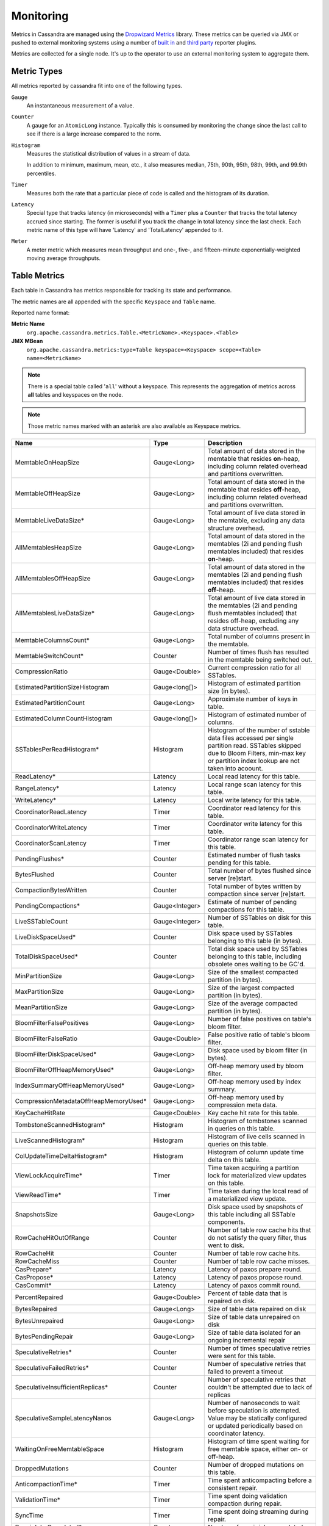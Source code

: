 .. Licensed to the Apache Software Foundation (ASF) under one
.. or more contributor license agreements.  See the NOTICE file
.. distributed with this work for additional information
.. regarding copyright ownership.  The ASF licenses this file
.. to you under the Apache License, Version 2.0 (the
.. "License"); you may not use this file except in compliance
.. with the License.  You may obtain a copy of the License at
..
..     http://www.apache.org/licenses/LICENSE-2.0
..
.. Unless required by applicable law or agreed to in writing, software
.. distributed under the License is distributed on an "AS IS" BASIS,
.. WITHOUT WARRANTIES OR CONDITIONS OF ANY KIND, either express or implied.
.. See the License for the specific language governing permissions and
.. limitations under the License.

.. highlight:: none

.. _monitoring-metrics:

Monitoring
----------

Metrics in Cassandra are managed using the `Dropwizard Metrics <http://metrics.dropwizard.io>`__ library. These metrics
can be queried via JMX or pushed to external monitoring systems using a number of `built in
<http://metrics.dropwizard.io/3.1.0/getting-started/#other-reporting>`__ and `third party
<http://metrics.dropwizard.io/3.1.0/manual/third-party/>`__ reporter plugins.

Metrics are collected for a single node. It's up to the operator to use an external monitoring system to aggregate them.

Metric Types
^^^^^^^^^^^^
All metrics reported by cassandra fit into one of the following types.

``Gauge``
    An instantaneous measurement of a value.

``Counter``
    A gauge for an ``AtomicLong`` instance. Typically this is consumed by monitoring the change since the last call to
    see if there is a large increase compared to the norm.

``Histogram``
    Measures the statistical distribution of values in a stream of data.

    In addition to minimum, maximum, mean, etc., it also measures median, 75th, 90th, 95th, 98th, 99th, and 99.9th
    percentiles.

``Timer``
    Measures both the rate that a particular piece of code is called and the histogram of its duration.

``Latency``
    Special type that tracks latency (in microseconds) with a ``Timer`` plus a ``Counter`` that tracks the total latency
    accrued since starting. The former is useful if you track the change in total latency since the last check. Each
    metric name of this type will have 'Latency' and 'TotalLatency' appended to it.

``Meter``
    A meter metric which measures mean throughput and one-, five-, and fifteen-minute exponentially-weighted moving
    average throughputs.

.. _table-metrics:

Table Metrics
^^^^^^^^^^^^^

Each table in Cassandra has metrics responsible for tracking its state and performance.

The metric names are all appended with the specific ``Keyspace`` and ``Table`` name.

Reported name format:

**Metric Name**
    ``org.apache.cassandra.metrics.Table.<MetricName>.<Keyspace>.<Table>``

**JMX MBean**
    ``org.apache.cassandra.metrics:type=Table keyspace=<Keyspace> scope=<Table> name=<MetricName>``

.. NOTE::
    There is a special table called '``all``' without a keyspace. This represents the aggregation of metrics across
    **all** tables and keyspaces on the node.

.. NOTE::
    Those metric names marked with an asterisk are also available as Keyspace metrics.


======================================= ============== ===========
Name                                    Type           Description
======================================= ============== ===========
MemtableOnHeapSize                      Gauge<Long>    Total amount of data stored in the memtable that resides **on**-heap, including column related overhead and partitions overwritten.
MemtableOffHeapSize                     Gauge<Long>    Total amount of data stored in the memtable that resides **off**-heap, including column related overhead and partitions overwritten.
MemtableLiveDataSize*                   Gauge<Long>    Total amount of live data stored in the memtable, excluding any data structure overhead.
AllMemtablesHeapSize                    Gauge<Long>    Total amount of data stored in the memtables (2i and pending flush memtables included) that resides **on**-heap.
AllMemtablesOffHeapSize                 Gauge<Long>    Total amount of data stored in the memtables (2i and pending flush memtables included) that resides **off**-heap.
AllMemtablesLiveDataSize*               Gauge<Long>    Total amount of live data stored in the memtables (2i and pending flush memtables included) that resides off-heap, excluding any data structure overhead.
MemtableColumnsCount*                   Gauge<Long>    Total number of columns present in the memtable.
MemtableSwitchCount*                    Counter        Number of times flush has resulted in the memtable being switched out.
CompressionRatio                        Gauge<Double>  Current compression ratio for all SSTables.
EstimatedPartitionSizeHistogram         Gauge<long[]>  Histogram of estimated partition size (in bytes).
EstimatedPartitionCount                 Gauge<Long>    Approximate number of keys in table.
EstimatedColumnCountHistogram           Gauge<long[]>  Histogram of estimated number of columns.
SSTablesPerReadHistogram*               Histogram      Histogram of the number of sstable data files accessed per single partition read. SSTables skipped due to Bloom Filters, min-max key or partition index lookup are not taken into acoount.
ReadLatency*                            Latency        Local read latency for this table.
RangeLatency*                           Latency        Local range scan latency for this table.
WriteLatency*                           Latency        Local write latency for this table.
CoordinatorReadLatency                  Timer          Coordinator read latency for this table.
CoordinatorWriteLatency                 Timer          Coordinator write latency for this table.
CoordinatorScanLatency                  Timer          Coordinator range scan latency for this table.
PendingFlushes*                         Counter        Estimated number of flush tasks pending for this table.
BytesFlushed                            Counter        Total number of bytes flushed since server [re]start.
CompactionBytesWritten                  Counter        Total number of bytes written by compaction since server [re]start.
PendingCompactions*                     Gauge<Integer> Estimate of number of pending compactions for this table.
LiveSSTableCount                        Gauge<Integer> Number of SSTables on disk for this table.
LiveDiskSpaceUsed*                      Counter        Disk space used by SSTables belonging to this table (in bytes).
TotalDiskSpaceUsed*                     Counter        Total disk space used by SSTables belonging to this table, including obsolete ones waiting to be GC'd.
MinPartitionSize                        Gauge<Long>    Size of the smallest compacted partition (in bytes).
MaxPartitionSize                        Gauge<Long>    Size of the largest compacted partition (in bytes).
MeanPartitionSize                       Gauge<Long>    Size of the average compacted partition (in bytes).
BloomFilterFalsePositives               Gauge<Long>    Number of false positives on table's bloom filter.
BloomFilterFalseRatio                   Gauge<Double>  False positive ratio of table's bloom filter.
BloomFilterDiskSpaceUsed*               Gauge<Long>    Disk space used by bloom filter (in bytes).
BloomFilterOffHeapMemoryUsed*           Gauge<Long>    Off-heap memory used by bloom filter.
IndexSummaryOffHeapMemoryUsed*          Gauge<Long>    Off-heap memory used by index summary.
CompressionMetadataOffHeapMemoryUsed*   Gauge<Long>    Off-heap memory used by compression meta data.
KeyCacheHitRate                         Gauge<Double>  Key cache hit rate for this table.
TombstoneScannedHistogram*              Histogram      Histogram of tombstones scanned in queries on this table.
LiveScannedHistogram*                   Histogram      Histogram of live cells scanned in queries on this table.
ColUpdateTimeDeltaHistogram*            Histogram      Histogram of column update time delta on this table.
ViewLockAcquireTime*                    Timer          Time taken acquiring a partition lock for materialized view updates on this table.
ViewReadTime*                           Timer          Time taken during the local read of a materialized view update.
SnapshotsSize                           Gauge<Long>    Disk space used by snapshots of this table including all SSTable components.
RowCacheHitOutOfRange                   Counter        Number of table row cache hits that do not satisfy the query filter, thus went to disk.
RowCacheHit                             Counter        Number of table row cache hits.
RowCacheMiss                            Counter        Number of table row cache misses.
CasPrepare*                             Latency        Latency of paxos prepare round.
CasPropose*                             Latency        Latency of paxos propose round.
CasCommit*                              Latency        Latency of paxos commit round.
PercentRepaired                         Gauge<Double>  Percent of table data that is repaired on disk.
BytesRepaired                           Gauge<Long>    Size of table data repaired on disk
BytesUnrepaired                         Gauge<Long>    Size of table data unrepaired on disk
BytesPendingRepair                      Gauge<Long>    Size of table data isolated for an ongoing incremental repair
SpeculativeRetries*                     Counter        Number of times speculative retries were sent for this table.
SpeculativeFailedRetries*               Counter        Number of speculative retries that failed to prevent a timeout
SpeculativeInsufficientReplicas*        Counter        Number of speculative retries that couldn't be attempted due to lack of replicas
SpeculativeSampleLatencyNanos           Gauge<Long>    Number of nanoseconds to wait before speculation is attempted. Value may be statically configured or updated periodically based on coordinator latency.
WaitingOnFreeMemtableSpace              Histogram      Histogram of time spent waiting for free memtable space, either on- or off-heap.
DroppedMutations                        Counter        Number of dropped mutations on this table.
AnticompactionTime*                     Timer          Time spent anticompacting before a consistent repair.
ValidationTime*                         Timer          Time spent doing validation compaction during repair.
SyncTime                                Timer          Time spent doing streaming during repair.
RepairJobsCompleted*                    Counter        Number of repair jobs completed.
RepairJobsStarted*                      Counter        Number of repair jobs started.
BytesValidated*                         Histogram      Histogram over the amount of bytes read during validation.
PartitionsValidated*                    Histogram      Histogram over the number of partitions read during validation.
BytesAnticompacted                      Counter        How many bytes we anticompacted.
BytesMutatedAnticompaction              Counter        How many bytes we avoided anticompacting because the sstable was fully contained in the repaired range.
MutatedAnticompactionGauge              Gauge<Double>  Ratio of bytes mutated vs total bytes repaired.
RepairedDataTrackingOverreadRows        Histogram      Tracks the amount overreading of repaired data replicas perform in order to produce digests at query time.
RepairedDataTrackingOverreadTime        Histogram      Tracks the amount overreading time of repaired data replicas perform in order to produce digests at query time.
RepairedDataInconsistenciesConfirmed*   Meter          Incremented where an inconsistency is detected and there are no pending repair sessions affecting the data being read, indicating a genuine mismatch between replicas' repaired data sets.
RepairedDataInconsistenciesUnconfirmed* Meter          Incremented where an inconsistency is detected, but there are pending & uncommitted repair sessions in play on at least one replica.
RecentBloomFilterFalsePositives         Gauge<Long>    Number of false positives in bloom filter from last read.
RecentBloomFilterFalseRatio             Gauge<Long>    False positive ratio of bloom filter from last read.
AdditionalWrites*                       Counter        Number of writes to a transient replica to satisfy quorum.
AdditionalWriteLatencyNanos             Guage<Long>    Latency in nanoseconds of writes to a transient replica to satisfy quorum.
OldVersionSSTableCount                  Guage<Integer> Number of SSTables with old version on disk for this CF.
ShortReadProtectionRequests             Meter          Number of short read protection requests.
TombstoneFailures                       Counter        Number of tombstone read failures.
TomstoneWarnings                        Counter        Number of tombstone read warnings.
UnleveledSSTables                       Gauge<Integer> Number of unlevelled SS tables.
======================================= ============== ===========

Keyspace Metrics
^^^^^^^^^^^^^^^^
Each keyspace in Cassandra has metrics responsible for tracking its state and performance.

Most of these metrics are the same as the ``Table Metrics`` above (as denoted by an asterisk in the table), only they are aggregated at the Keyspace level. The keyspace specific metrics are specified in the table below.

Reported name format:

**Metric Name**
    ``org.apache.cassandra.metrics.keyspace.<MetricName>.<Keyspace>``

**JMX MBean**
    ``org.apache.cassandra.metrics:type=Keyspace scope=<Keyspace> name=<MetricName>``


======================================= ============== ===========
Name                                    Type           Description
======================================= ============== ===========
MemtableOnHeapDataSize                  Gauge<Long>    Total amount of data stored in the memtable that resides **on**-heap, including column related overhead and partitions overwritten.
MemtableOffHeapDataSize                 Gauge<Long>    Total amount of data stored in the memtable that resides **off**-heap, including column related overhead and partitions overwritten.
AllMemtablesOnHeapDataSize              Gauge<Long>    Total amount of data stored in the memtables (2i and pending flush memtables included) that resides **on**-heap.
AllMemtablesOffHeapDataSize             Gauge<Long>    Total amount of data stored in the memtables (2i and pending flush memtables included) that resides **off**-heap.
WriteFailedIdeaCL                       Counter        Number of writes that failed to achieve the configured ideal consistency level or 0 if none is configured
IdealCLWriteLatency                     Latency        Coordinator latency of writes at the configured ideal consistency level. No values are recorded if ideal consistency level is not configured
RepairTime                              Timer          Total time spent as repair coordinator.
RepairPrepareTime                       Timer          Total time spent preparing for repair.
RepairSyncTime                          Timer          Time spent doing streaming during repair.
RepairedOverreadRows                    Histogram      Tracks the amount overreading of repaired data replicas perform in order to produce digests at query time.
RepairedOverreadTime                    Timer          Tracks the amount overreading time of repaired data replicas perform in order to produce digests at query time.
======================================= ============== ===========

ThreadPool Metrics
^^^^^^^^^^^^^^^^^^

Cassandra splits work of a particular type into its own thread pool.  This provides back-pressure and asynchrony for
requests on a node.  It's important to monitor the state of these thread pools since they can tell you how saturated a
node is.

The metric names are all appended with the specific ``ThreadPool`` name.  The thread pools are also categorized under a
specific type.

Reported name format:

**Metric Name**
    ``org.apache.cassandra.metrics.ThreadPools.<MetricName>.<Path>.<ThreadPoolName>``

**JMX MBean**
    ``org.apache.cassandra.metrics:type=ThreadPools path=<Path> scope=<ThreadPoolName> name=<MetricName>``

===================== ============== ===========
Name                  Type           Description
===================== ============== ===========
ActiveTasks           Gauge<Integer> Number of tasks being actively worked on by this pool.
PendingTasks          Gauge<Integer> Number of queued tasks queued up on this pool.
CompletedTasks        Counter        Number of tasks completed.
TotalBlockedTasks     Counter        Number of tasks that were blocked due to queue saturation.
CurrentlyBlockedTask  Counter        Number of tasks that are currently blocked due to queue saturation but on retry will become unblocked.
MaxPoolSize           Gauge<Integer> The maximum number of threads in this pool.
MaxTasksQueued        Gauge<Integer> The maximum number of tasks queued before a task get blocked.
===================== ============== ===========

The following thread pools can be monitored.

============================ ============== ===========
Name                         Type           Description
============================ ============== ===========
Native-Transport-Requests    transport      Handles client CQL requests
CounterMutationStage         request        Responsible for counter writes
ViewMutationStage            request        Responsible for materialized view writes
MutationStage                request        Responsible for all other writes
ReadRepairStage              request        ReadRepair happens on this thread pool
ReadStage                    request        Local reads run on this thread pool
RequestResponseStage         request        Coordinator requests to the cluster run on this thread pool
AntiEntropyStage             internal       Builds merkle tree for repairs
CacheCleanupExecutor         internal       Cache maintenance performed on this thread pool
CompactionExecutor           internal       Compactions are run on these threads
GossipStage                  internal       Handles gossip requests
HintsDispatcher              internal       Performs hinted handoff
InternalResponseStage        internal       Responsible for intra-cluster callbacks
MemtableFlushWriter          internal       Writes memtables to disk
MemtablePostFlush            internal       Cleans up commit log after memtable is written to disk
MemtableReclaimMemory        internal       Memtable recycling
MigrationStage               internal       Runs schema migrations
MiscStage                    internal       Misceleneous tasks run here
PendingRangeCalculator       internal       Calculates token range
PerDiskMemtableFlushWriter_0 internal       Responsible for writing a spec (there is one of these per disk 0-N)
Sampler                      internal       Responsible for re-sampling the index summaries of SStables
SecondaryIndexManagement     internal       Performs updates to secondary indexes
ValidationExecutor           internal       Performs validation compaction or scrubbing
ViewBuildExecutor            internal       Performs materialized views initial build
============================ ============== ===========

.. |nbsp| unicode:: 0xA0 .. nonbreaking space

Client Request Metrics
^^^^^^^^^^^^^^^^^^^^^^

Client requests have their own set of metrics that encapsulate the work happening at coordinator level.

Different types of client requests are broken down by ``RequestType``.

Reported name format:

**Metric Name**
    ``org.apache.cassandra.metrics.ClientRequest.<MetricName>.<RequestType>``

**JMX MBean**
    ``org.apache.cassandra.metrics:type=ClientRequest scope=<RequestType> name=<MetricName>``


:RequestType: CASRead
:Description: Metrics related to transactional read requests.
:Metrics:
    ===================== ============== =============================================================
    Name                  Type           Description
    ===================== ============== =============================================================
    Timeouts              Counter        Number of timeouts encountered.
    Failures              Counter        Number of transaction failures encountered.
    |nbsp|                Latency        Transaction read latency.
    Unavailables          Counter        Number of unavailable exceptions encountered.
    UnfinishedCommit      Counter        Number of transactions that were committed on read.
    ConditionNotMet       Counter        Number of transaction preconditions did not match current values.
    ContentionHistogram   Histogram      How many contended reads were encountered
    UnknownResult         Meter
    ===================== ============== =============================================================

:RequestType: CASWrite
:Description: Metrics related to transactional write requests.
:Metrics:
    ===================== ============== =============================================================
    Name                  Type           Description
    ===================== ============== =============================================================
    Timeouts              Counter        Number of timeouts encountered.
    Failures              Counter        Number of transaction failures encountered.
    |nbsp|                Latency        Transaction write latency.
    Unavailables          Counter        Number of unavailable exceptions encountered.
    UnfinishedCommit      Counter        Number of transactions that were committed on write.
    ConditionNotMet       Counter        Number of transaction preconditions did not match current values.
    ContentionHistogram   Histogram      How many contended writes were encountered
    MutationSizeHistogram Histogram      Total size in bytes of the requests mutations.
    UnknownResult         Meter
    ===================== ============== =============================================================


:RequestType: Read
:Description: Metrics related to standard read requests. This scope is further suffixed by the various consistency levels (e.g. ANY, ONE, LOCAL_QUORUM, etc.).
:Metrics:
    ===================== ============== =============================================================
    Name                  Type           Description
    ===================== ============== =============================================================
    Timeouts              Counter        Number of timeouts encountered.
    Failures              Counter        Number of read failures encountered.
    |nbsp|                Latency        Read latency.
    Unavailables          Counter        Number of unavailable exceptions encountered.
    ===================== ============== =============================================================

:RequestType: RangeSlice
:Description: Metrics related to token range read requests.
:Metrics:
    ===================== ============== =============================================================
    Name                  Type           Description
    ===================== ============== =============================================================
    Timeouts              Counter        Number of timeouts encountered.
    Failures              Counter        Number of range query failures encountered.
    |nbsp|                Latency        Range query latency.
    Unavailables          Counter        Number of unavailable exceptions encountered.
    ===================== ============== =============================================================

:RequestType: Write
:Description: Metrics related to regular write requests. This scope is further suffixed by the various consistency levels (e.g. ANY, ONE, LOCAL_QUORUM, etc.).
:Metrics:
    ===================== ============== =============================================================
    Name                  Type           Description
    ===================== ============== =============================================================
    Timeouts              Counter        Number of timeouts encountered.
    Failures              Counter        Number of write failures encountered.
    |nbsp|                Latency        Write latency.
    Unavailables          Counter        Number of unavailable exceptions encountered.
    MutationSizeHistogram Histogram      Total size in bytes of the requests mutations.
    ===================== ============== =============================================================


:RequestType: ViewWrite
:Description: Metrics related to materialized view write wrtes.
:Metrics:
    ===================== ============== =============================================================
    |nbsp|                Latency        Write latency.
    Timeouts              Counter        Number of timeouts encountered.
    Failures              Counter        Number of transaction failures encountered.
    Unavailables          Counter        Number of unavailable exceptions encountered.
    ViewReplicasAttempted Counter        Total number of attempted view replica writes.
    ViewReplicasSuccess   Counter        Total number of succeded view replica writes.
    ViewPendingMutations  Gauge<Long>    ViewReplicasAttempted - ViewReplicasSuccess.
    ViewWriteLatency      Timer          Time between when mutation is applied to base table and when CL.ONE is achieved on view.
    ===================== ============== =============================================================

Cache Metrics
^^^^^^^^^^^^^

Cassandra caches have metrics to track the effectivness of the caches. Though the ``Table Metrics`` might be more useful.

Reported name format:

**Metric Name**
    ``org.apache.cassandra.metrics.Cache.<MetricName>.<CacheName>``

**JMX MBean**
    ``org.apache.cassandra.metrics:type=Cache scope=<CacheName> name=<MetricName>``

========================== ============== ===========
Name                       Type           Description
========================== ============== ===========
Capacity                   Gauge<Long>    Cache capacity in bytes.
Entries                    Gauge<Integer> Total number of cache entries.
FifteenMinuteCacheHitRate  Gauge<Double>  15m cache hit rate.
FiveMinuteCacheHitRate     Gauge<Double>  5m cache hit rate.
OneMinuteCacheHitRate      Gauge<Double>  1m cache hit rate.
HitRate                    Gauge<Double>  All time cache hit rate.
Hits                       Meter          Total number of cache hits.
Misses                     Meter          Total number of cache misses.
MissLatency                Timer          Latency of misses.
Requests                   Gauge<Long>    Total number of cache requests.
Size                       Gauge<Long>    Total size of occupied cache, in bytes.
========================== ============== ===========

The following caches are covered:

============================ ===========
Name                         Description
============================ ===========
CounterCache                 Keeps hot counters in memory for performance.
ChunkCache                   In process uncompressed page cache.
KeyCache                     Cache for partition to sstable offsets.
RowCache                     Cache for rows kept in memory.
============================ ===========

.. NOTE::
    Misses and MissLatency are only defined for the ChunkCache

CQL Metrics
^^^^^^^^^^^

Metrics specific to CQL prepared statement caching.

Reported name format:

**Metric Name**
    ``org.apache.cassandra.metrics.CQL.<MetricName>``

**JMX MBean**
    ``org.apache.cassandra.metrics:type=CQL name=<MetricName>``

========================== ============== ===========
Name                       Type           Description
========================== ============== ===========
PreparedStatementsCount    Gauge<Integer> Number of cached prepared statements.
PreparedStatementsEvicted  Counter        Number of prepared statements evicted from the prepared statement cache
PreparedStatementsExecuted Counter        Number of prepared statements executed.
RegularStatementsExecuted  Counter        Number of **non** prepared statements executed.
PreparedStatementsRatio    Gauge<Double>  Percentage of statements that are prepared vs unprepared.
========================== ============== ===========

.. _dropped-metrics:

DroppedMessage Metrics
^^^^^^^^^^^^^^^^^^^^^^

Metrics specific to tracking dropped messages for different types of requests.
Dropped writes are stored and retried by ``Hinted Handoff``

Reported name format:

**Metric Name**
    ``org.apache.cassandra.metrics.DroppedMessage.<MetricName>.<Type>``

**JMX MBean**
    ``org.apache.cassandra.metrics:type=DroppedMessage scope=<Type> name=<MetricName>``

========================== ============== ===========
Name                       Type           Description
========================== ============== ===========
CrossNodeDroppedLatency    Timer          The dropped latency across nodes.
InternalDroppedLatency     Timer          The dropped latency within node.
Dropped                    Meter          Number of dropped messages.
========================== ============== ===========

The different types of messages tracked are:

============================ ===========
Name                         Description
============================ ===========
BATCH_STORE                  Batchlog write
BATCH_REMOVE                 Batchlog cleanup (after succesfully applied)
COUNTER_MUTATION             Counter writes
HINT                         Hint replay
MUTATION                     Regular writes
READ                         Regular reads
READ_REPAIR                  Read repair
PAGED_SLICE                  Paged read
RANGE_SLICE                  Token range read
REQUEST_RESPONSE             RPC Callbacks
_TRACE                       Tracing writes
============================ ===========

Streaming Metrics
^^^^^^^^^^^^^^^^^

Metrics reported during ``Streaming`` operations, such as repair, bootstrap, rebuild.

These metrics are specific to a peer endpoint, with the source node being the node you are pulling the metrics from.

Reported name format:

**Metric Name**
    ``org.apache.cassandra.metrics.Streaming.<MetricName>.<PeerIP>``

**JMX MBean**
    ``org.apache.cassandra.metrics:type=Streaming scope=<PeerIP> name=<MetricName>``

========================== ============== ===========
Name                       Type           Description
========================== ============== ===========
IncomingBytes              Counter        Number of bytes streamed to this node from the peer.
OutgoingBytes              Counter        Number of bytes streamed to the peer endpoint from this node.
========================== ============== ===========


Compaction Metrics
^^^^^^^^^^^^^^^^^^

Metrics specific to ``Compaction`` work.

Reported name format:

**Metric Name**
    ``org.apache.cassandra.metrics.Compaction.<MetricName>``

**JMX MBean**
    ``org.apache.cassandra.metrics:type=Compaction name=<MetricName>``

================================== ======================================== ===============================================
Name                               Type                                     Description
================================== ======================================== ===============================================
BytesCompacted                     Counter                                  Total number of bytes compacted since server [re]start.
PendingTasks                       Gauge<Integer>                           Estimated number of compactions remaining to perform.
CompletedTasks                     Gauge<Long>                              Number of completed compactions since server [re]start.
TotalCompactionsCompleted          Meter                                    Throughput of completed compactions since server [re]start.
PendingTasksByTableName            Gauge<Map<String, Map<String, Integer>>> Estimated number of compactions remaining to perform, grouped by keyspace and then table name. This info is also kept in ``Table Metrics``.
CompactionsAborted                 Counter                                  Total number of compactions which have outright failed due to lack of disk space.
CompactionsReduced                 Counter                                  Total number of compactions that have had sstables drop out of them.
PendingTasks                       Guage<Integer>                           Estimated number of compactions remaining to perform.
SSTablesDroppedFromCompaction      Counter                                  Total number of sstables that have been dropped out.
================================== ======================================== ===============================================

CommitLog Metrics
^^^^^^^^^^^^^^^^^

Metrics specific to the ``CommitLog``

Reported name format:

**Metric Name**
    ``org.apache.cassandra.metrics.CommitLog.<MetricName>``

**JMX MBean**
    ``org.apache.cassandra.metrics:type=CommitLog name=<MetricName>``

========================== ============== ===========
Name                       Type           Description
========================== ============== ===========
CompletedTasks             Gauge<Long>    Total number of commit log messages written since [re]start.
PendingTasks               Gauge<Long>    Number of commit log messages written but yet to be fsync'd.
TotalCommitLogSize         Gauge<Long>    Current size, in bytes, used by all the commit log segments.
WaitingOnSegmentAllocation Timer          Time spent waiting for a CommitLogSegment to be allocated - under normal conditions this should be zero.
WaitingOnCommit            Timer          The time spent waiting on CL fsync; for Periodic this is only occurs when the sync is lagging its sync interval.
========================== ============== ===========

Storage Metrics
^^^^^^^^^^^^^^^

Metrics specific to the storage engine.

Reported name format:

**Metric Name**
    ``org.apache.cassandra.metrics.Storage.<MetricName>``

**JMX MBean**
    ``org.apache.cassandra.metrics:type=Storage name=<MetricName>``

========================== ============== ===========
Name                       Type           Description
========================== ============== ===========
Exceptions                 Counter        Number of internal exceptions caught. Under normal exceptions this should be zero.
Load                       Counter        Size, in bytes, of the on disk data size this node manages.
TotalHints                 Counter        Number of hint messages written to this node since [re]start. Includes one entry for each host to be hinted per hint.
TotalHintsInProgress       Counter        Number of hints attemping to be sent currently.
========================== ============== ===========

.. _handoff-metrics:

HintedHandoff Metrics
^^^^^^^^^^^^^^^^^^^^^

Metrics specific to Hinted Handoff.  There are also some metrics related to hints tracked in ``Storage Metrics``

These metrics include the peer endpoint **in the metric name**

Reported name format:

**Metric Name**
    ``org.apache.cassandra.metrics.HintedHandOffManager.<MetricName>``

**JMX MBean**
    ``org.apache.cassandra.metrics:type=HintedHandOffManager name=<MetricName>``

=========================== ============== ===========
Name                        Type           Description
=========================== ============== ===========
Hints_created-<PeerIP>       Counter        Number of hints on disk for this peer.
Hints_not_stored-<PeerIP>    Counter        Number of hints not stored for this peer, due to being down past the configured hint window.
=========================== ============== ===========

.. _hintsservice-metrics:

HintsService Metrics
^^^^^^^^^^^^^^^^^^^^^

Metrics specific to the Hints delivery service.  There are also some metrics related to hints tracked in ``Storage Metrics``

These metrics include the peer endpoint **in the metric name**

Reported name format:

**Metric Name**
    ``org.apache.cassandra.metrics.HintsService.<MetricName>``

**JMX MBean**
    ``org.apache.cassandra.metrics:type=HintsService name=<MetricName>``

=========================== ============== ===========
Name                        Type           Description
=========================== ============== ===========
HintsSucceeded               Meter          A meter of the hints successfully delivered
HintsFailed                  Meter          A meter of the hints that failed deliver
HintsTimedOut                Meter          A meter of the hints that timed out
Hint_delays                 Histogram      Histogram of hint delivery delays (in milliseconds)
Hint_delays-<PeerIP>        Histogram      Histogram of hint delivery delays (in milliseconds) per peer
=========================== ============== ===========

SSTable Index Metrics
^^^^^^^^^^^^^^^^^^^^^

Metrics specific to the SSTable index metadata.

Reported name format:

**Metric Name**
    ``org.apache.cassandra.metrics.Index.<MetricName>.RowIndexEntry``

**JMX MBean**
    ``org.apache.cassandra.metrics:type=Index scope=RowIndexEntry name=<MetricName>``

=========================== ============== ===========
Name                        Type           Description
=========================== ============== ===========
IndexedEntrySize            Histogram      Histogram of the on-heap size, in bytes, of the index across all SSTables.
IndexInfoCount              Histogram      Histogram of the number of on-heap index entries managed across all SSTables.
IndexInfoGets               Histogram      Histogram of the number index seeks performed per SSTable.
=========================== ============== ===========

BufferPool Metrics
^^^^^^^^^^^^^^^^^^

Metrics specific to the internal recycled buffer pool Cassandra manages.  This pool is meant to keep allocations and GC
lower by recycling on and off heap buffers.

Reported name format:

**Metric Name**
    ``org.apache.cassandra.metrics.BufferPool.<MetricName>``

**JMX MBean**
    ``org.apache.cassandra.metrics:type=BufferPool name=<MetricName>``

=========================== ============== ===========
Name                        Type           Description
=========================== ============== ===========
Size                        Gauge<Long>    Size, in bytes, of the managed buffer pool
Misses                      Meter           The rate of misses in the pool. The higher this is the more allocations incurred.
=========================== ============== ===========


Client Metrics
^^^^^^^^^^^^^^

Metrics specifc to client managment.

Reported name format:

**Metric Name**
    ``org.apache.cassandra.metrics.Client.<MetricName>``

**JMX MBean**
    ``org.apache.cassandra.metrics:type=Client name=<MetricName>``

============================== =============================== ===========
Name                           Type                            Description
============================== =============================== ===========
connectedNativeClients         Gauge<Integer>                  Number of clients connected to this nodes native protocol server
connections                    Gauge<List<Map<String, String>> List of all connections and their state information
connectedNativeClientsByUser   Gauge<Map<String, Int>          Number of connnective native clients by username
============================== =============================== ===========


Batch Metrics
^^^^^^^^^^^^^

Metrics specifc to batch statements.

Reported name format:

**Metric Name**
    ``org.apache.cassandra.metrics.Batch.<MetricName>``

**JMX MBean**
    ``org.apache.cassandra.metrics:type=Batch name=<MetricName>``

=========================== ============== ===========
Name                        Type           Description
=========================== ============== ===========
PartitionsPerCounterBatch   Histogram      Distribution of the number of partitions processed per counter batch
PartitionsPerLoggedBatch    Histogram      Distribution of the number of partitions processed per logged batch
PartitionsPerUnloggedBatch  Histogram      Distribution of the number of partitions processed per unlogged batch
=========================== ============== ===========


JVM Metrics
^^^^^^^^^^^

JVM metrics such as memory and garbage collection statistics can either be accessed by connecting to the JVM using JMX or can be exported using `Metric Reporters`_.

BufferPool
++++++++++

**Metric Name**
    ``jvm.buffers.<direct|mapped>.<MetricName>``

**JMX MBean**
    ``java.nio:type=BufferPool name=<direct|mapped>``

========================== ============== ===========
Name                       Type           Description
========================== ============== ===========
Capacity                   Gauge<Long>    Estimated total capacity of the buffers in this pool
Count                      Gauge<Long>    Estimated number of buffers in the pool
Used                       Gauge<Long>    Estimated memory that the Java virtual machine is using for this buffer pool
========================== ============== ===========

FileDescriptorRatio
+++++++++++++++++++

**Metric Name**
    ``jvm.fd.<MetricName>``

**JMX MBean**
    ``java.lang:type=OperatingSystem name=<OpenFileDescriptorCount|MaxFileDescriptorCount>``

========================== ============== ===========
Name                       Type           Description
========================== ============== ===========
Usage                      Ratio          Ratio of used to total file descriptors
========================== ============== ===========

GarbageCollector
++++++++++++++++

**Metric Name**
    ``jvm.gc.<gc_type>.<MetricName>``

**JMX MBean**
    ``java.lang:type=GarbageCollector name=<gc_type>``

========================== ============== ===========
Name                       Type           Description
========================== ============== ===========
Count                      Gauge<Long>    Total number of collections that have occurred
Time                       Gauge<Long>    Approximate accumulated collection elapsed time in milliseconds
========================== ============== ===========

Memory
++++++

**Metric Name**
    ``jvm.memory.<heap/non-heap/total>.<MetricName>``

**JMX MBean**
    ``java.lang:type=Memory``

========================== ============== ===========
Committed                  Gauge<Long>    Amount of memory in bytes that is committed for the JVM to use
Init                       Gauge<Long>    Amount of memory in bytes that the JVM initially requests from the OS
Max                        Gauge<Long>    Maximum amount of memory in bytes that can be used for memory management
Usage                      Ratio          Ratio of used to maximum memory
Used                       Gauge<Long>    Amount of used memory in bytes
========================== ============== ===========

MemoryPool
++++++++++

**Metric Name**
    ``jvm.memory.pools.<memory_pool>.<MetricName>``

**JMX MBean**
    ``java.lang:type=MemoryPool name=<memory_pool>``

========================== ============== ===========
Committed                  Gauge<Long>    Amount of memory in bytes that is committed for the JVM to use
Init                       Gauge<Long>    Amount of memory in bytes that the JVM initially requests from the OS
Max                        Gauge<Long>    Maximum amount of memory in bytes that can be used for memory management
Usage                      Ratio          Ratio of used to maximum memory
Used                       Gauge<Long>    Amount of used memory in bytes
========================== ============== ===========

JMX
^^^

Any JMX based client can access metrics from cassandra.

If you wish to access JMX metrics over http it's possible to download `Mx4jTool <http://mx4j.sourceforge.net/>`__ and
place ``mx4j-tools.jar`` into the classpath.  On startup you will see in the log::

    HttpAdaptor version 3.0.2 started on port 8081

To choose a different port (8081 is the default) or a different listen address (0.0.0.0 is not the default) edit
``conf/cassandra-env.sh`` and uncomment::

    #MX4J_ADDRESS="-Dmx4jaddress=0.0.0.0"

    #MX4J_PORT="-Dmx4jport=8081"


Metric Reporters
^^^^^^^^^^^^^^^^

As mentioned at the top of this section on monitoring the Cassandra metrics can be exported to a number of monitoring
system a number of `built in <http://metrics.dropwizard.io/3.1.0/getting-started/#other-reporting>`__ and `third party
<http://metrics.dropwizard.io/3.1.0/manual/third-party/>`__ reporter plugins.

The configuration of these plugins is managed by the `metrics reporter config project
<https://github.com/addthis/metrics-reporter-config>`__. There is a sample configuration file located at
``conf/metrics-reporter-config-sample.yaml``.

Once configured, you simply start cassandra with the flag
``-Dcassandra.metricsReporterConfigFile=metrics-reporter-config.yaml``. The specified .yaml file plus any 3rd party
reporter jars must all be in Cassandra's classpath.
